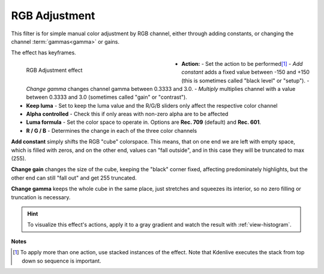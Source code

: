 .. meta::

   :description: Do your first steps with Kdenlive video editor, using rgb adjustment effect
   :keywords: KDE, Kdenlive, video editor, help, learn, easy, effects, filter, video effects, color and image correction, rgb adjustment

   :authors: - Claus Christensen
             - Yuri Chornoivan
             - Ttguy (https://userbase.kde.org/User:Ttguy)
             - Bushuev (https://userbase.kde.org/User:Bushuev)
             - Marko (https://userbase.kde.org/User:Marko)
             - Bernd Jordan (https://discuss.kde.org/u/berndmj)

   :license: Creative Commons License SA 4.0


.. _effects-rgb_adjustment:

RGB Adjustment
==============

This filter is for simple manual color adjustment by RGB channel, either through adding constants, or changing the channel :term:`gammas<gamma>` or gains.

The effect has keyframes.

.. figure:: /images/effects_and_compositions/kdenlive2304_effects-rgb_adjustment.webp
   :width: 400px
   :figwidth: 400px
   :align: left
   :alt: kdenlive2304_effects-rgb_adjustment

   RGB Adjustment effect

* **Action:** - Set the action to be performed\ [1]_
  - *Add constant* adds a fixed value between -150 and +150 (this is sometimes called "black level" or "setup").
  - *Change gamma* changes channel gamma between 0.3333 and 3.0.
  - *Multiply* multiplies channel with a value between 0.3333 and 3.0 (sometimes called "gain" or "contrast").

* **Keep luma** - Set to keep the luma value and the R/G/B sliders only affect the respective color channel

* **Alpha controlled** - Check this if only areas with non-zero alpha are to be affected

* **Luma formula** - Set the color space to operate in. Options are **Rec. 709** (default) and **Rec. 601**.

* **R / G / B** - Determines the change in each of the three color channels

.. rst-class:: clear-both


**Add constant** simply shifts the RGB "cube" colorspace. This means, that on one end we are left with empty space, which is filled with zeros, and on the other end, values can "fall outside", and in this case they will be truncated to max (255).

**Change gain** changes the size of the cube, keeping the "black" corner fixed, affecting predominately highlights, but the other end can still "fall out" and get 255 truncated.

**Change gamma** keeps the whole cube in the same place, just stretches and squeezes its interior, so no zero filling or truncation is necessary.

.. hint:: To visualize this effect's actions, apply it to a gray gradient and watch the result with :ref:`view-histogram`.


**Notes**

.. [1] To apply more than one action, use stacked instances of the effect. Note that Kdenlive executes the stack from top down so sequence is important.

